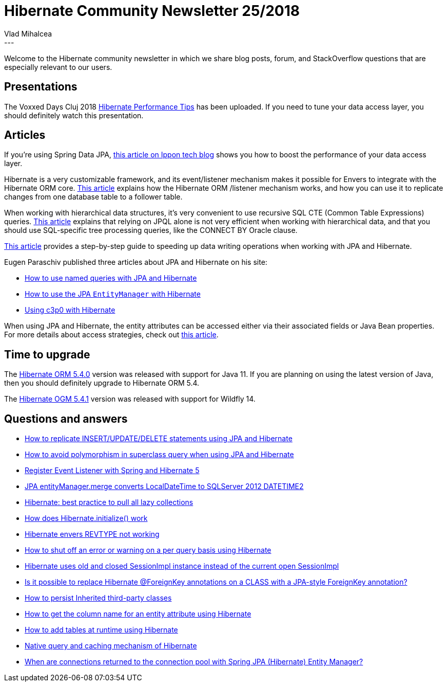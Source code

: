 = Hibernate Community Newsletter 25/2018
Vlad Mihalcea
:awestruct-tags: [ "Discussions", "Hibernate ORM", "Newsletter" ]
:awestruct-layout: blog-post
---

Welcome to the Hibernate community newsletter in which we share blog posts, forum, and StackOverflow questions that are especially relevant to our users.

== Presentations

The Voxxed Days Cluj 2018 https://www.youtube.com/watch?v=48w_8i9mCoM[Hibernate Performance Tips] has been uploaded. If you need to tune your data access layer, you should definitely watch this presentation.

== Articles

If you're using Spring Data JPA,
https://blog.ippon.tech/boost-the-performance-of-your-spring-data-jpa-application/[this article on Ippon tech blog]
shows you how to boost the performance of your data access layer.

Hibernate is a very customizable framework, and its event/listener mechanism makes it possible for Envers to integrate with the Hibernate ORM core. https://vladmihalcea.com/hibernate-event-listeners/[This article] explains how the Hibernate ORM /listener mechanism works, and how you can use it to replicate changes from one database table to a follower table.

When working with hierarchical data structures, it's very convenient to use recursive SQL CTE (Common Table Expressions) queries. https://jivimberg.io/blog/2018/08/04/recursive-queries-on-rdbms-with-jpa/[This article]
explains that relying on JPQL alone is not very efficient when working with hierarchical data,
and that you should use SQL-specific tree processing queries, like the CONNECT BY Oracle clause.

https://medium.com/@jerolba/persisting-fast-in-database-1af4a281e3a[This article] provides a step-by-step guide
to speeding up data writing operations when working with JPA and Hibernate.

Eugen Paraschiv published three articles about JPA and Hibernate on his site:

- https://www.baeldung.com/hibernate-named-query[How to use named queries with JPA and Hibernate]
- https://www.baeldung.com/hibernate-entitymanager[How to use the JPA `EntityManager` with Hibernate]
- https://www.baeldung.com/hibernate-c3p0[Using c3p0 with Hibernate]

When using JPA and Hibernate, the entity attributes can be accessed either via their associated fields or Java Bean properties. For more details about access strategies, check out https://thoughts-on-java.org/access-strategies-in-jpa-and-hibernate/[this article].

== Time to upgrade

The http://in.relation.to/2018/12/12/hibernate-orm-540-final-out/[Hibernate ORM 5.4.0] version was released with support for Java 11. If you are planning on using the latest version of Java, then you should definitely upgrade to Hibernate ORM 5.4.

The http://in.relation.to/2018/12/18/hibernate-ogm-5-4-1-Final-released/[Hibernate OGM 5.4.1] version was released with support for Wildfly 14.

== Questions and answers

- https://stackoverflow.com/questions/53723204/53737053#53737053[How to replicate INSERT/UPDATE/DELETE statements using JPA and Hibernate]
- https://stackoverflow.com/questions/53675530/53775026#53775026[How to avoid polymorphism in superclass query when using JPA and Hibernate]
- https://stackoverflow.com/questions/51854951/53766830#53766830[Register Event Listener with Spring and Hibernate 5]
- https://stackoverflow.com/questions/53651170/53693619#53693619[JPA entityManager.merge converts LocalDateTime to SQLServer 2012 DATETIME2]
- https://stackoverflow.com/questions/19928568/53685264#53685264[Hibernate: best practice to pull all lazy collections]
- https://stackoverflow.com/questions/17318340/53685180#53685180[How does Hibernate.initialize() work]
- https://discourse.hibernate.org/t/hibernate-envers-revtype-not-working/1843[Hibernate envers REVTYPE not working]
- https://discourse.hibernate.org/t/how-to-shut-off-an-error-or-warning-on-a-per-query-basis-using-hibernate/1879[How to shut off an error or warning on a per query basis using Hibernate]
- https://discourse.hibernate.org/t/hibernate-uses-old-closed-sessionimpl-instead-of-given-sessionimpl/1866[Hibernate uses old and closed SessionImpl instance instead of the current open SessionImpl]
- https://discourse.hibernate.org/t/is-it-possible-to-replace-hibernate-foreignkey-annontations-on-a-class-with-a-jpa-style-foreignkey-annontation/1861/5[Is it possible to replace Hibernate @ForeignKey annotations on a CLASS with a JPA-style ForeignKey annotation?]
- https://discourse.hibernate.org/t/how-to-persist-inherited-third-party-classes/1869[How to persist Inherited third-party classes]
- https://discourse.hibernate.org/t/how-to-get-the-column-name-for-an-entity-attribute-using-hibernate/1872/2[How to get the column name for an entity attribute using Hibernate]
- https://discourse.hibernate.org/t/how-to-add-tables-at-run-time-using-hibernate/1897[How to add tables at runtime using Hibernate]
- https://stackoverflow.com/questions/23973872/23974103#23974103[Native query and caching mechanism of Hibernate]
- https://stackoverflow.com/questions/27486104/27615246#27615246[When are connections returned to the connection pool with Spring JPA (Hibernate) Entity Manager?]
